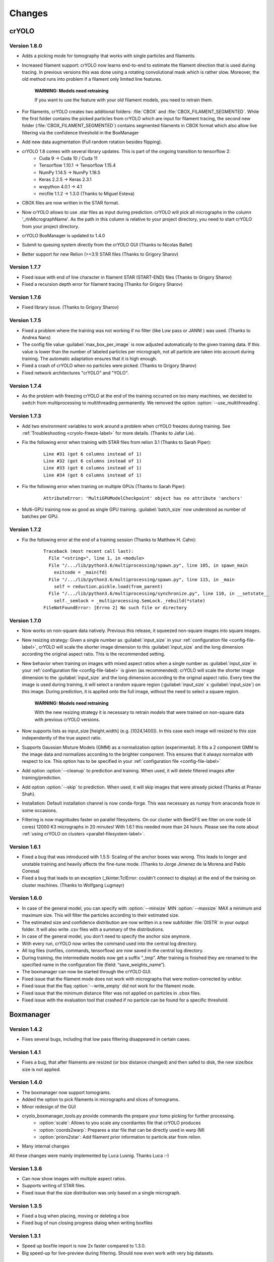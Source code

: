 Changes
=======

crYOLO
^^^^^^

Version 1.8.0
*************
* Adds a picking mode for tomography that works with single particles and filaments.
* Increased filament support: crYOLO now learns end-to-end to estimate the filament direction that is used during tracing. In previous versions this was done using a rotating convolutional mask which is rather slow. Moreover, the old method runs into problem if a filament only limited line features.

    **WARNING: Models need retraining**

    If you want to use the feature with your old filament models, you need to retrain them.
* For filaments, crYOLO creates two additional folders: :file:`CBOX` and :file:`CBOX_FILAMENT_SEGMENTED`. While the first folder  contains the picked particles from crYOLO which are input for filament tracing, the second new folder (:file:`CBOX_FILAMENT_SEGMENTED`) contains segmented filaments in CBOX format which also allow live filtering via the confidence threshold in the BoxManager
* Add new data augmentation (Full random rotation besides flipping).
* crYOLO 1.8 comes with several library updates. This is part of the ongoing transition to tensorflow 2:
    * Cuda 9 -> Cuda 10 / Cuda 11
    * Tensorflow 1.10.1 -> Tensorflow 1.15.4
    * NumPy 1.14.5 -> NumPy 1.18.5
    * Keras 2.2.5 -> Keras 2.3.1
    * wxpython 4.0.1 -> 4.1
    * mrcfile 1.1.2 -> 1.3.0 (Thanks to Miguel Esteva)
* CBOX files are now written in the STAR format.
* Now crYOLO allows to use .star files as input during prediction. crYOLO will pick all micrographs in the column '_rlnMicrographName'. As the path in this column is relative to your project directory, you need to start crYOLO from your project directory.
* crYOLO BoxManager is updated to 1.4.0
* Submit to queuing system directly from the crYOLO GUI (Thanks to Nicolas Ballet)
* Better support for new Relion (>=3.1) STAR files (Thanks to Grigory Sharov)

Version 1.7.7
*************
* Fixed issue with end of line character in filament STAR (START-END) files (Thanks to Grigory Sharov)
* Fixed a recursion depth error for filament tracing (Thanks for Grigory Sharov)

Version 1.7.6
*************
* Fixed library issue. (Thanks to Grigory Sharov)

Version 1.7.5
*************

* Fixed a problem where the training was not working if no filter (like Low pass or JANNI ) was used. (Thanks to Andrea Nans)

* The config file value :guilabel:`max_box_per_image` is now adjusted automatically to the given training data. If this value is lower than the number of labeled particles per micrograph, not all particle are taken into account during training. The automatic adaptation ensures that it is high enough.

* Fixed a crash of crYOLO when no particles were picked. (Thanks to Grigory Sharov)

* Fixed network architectures "crYOLO" and "YOLO".


Version 1.7.4
*************
* As the problem with freezing crYOLO at the end of the training occurred on too many machines, we decided to switch from multiprocessing to multithreading permanently. We removed the option :option:`--use_multithreading`.

Version 1.7.3
*************

* Add two environment variables to work around a problem when crYOLO freezes during training. See :ref:`Troubleshooting <cryolo-freeze-label>` for more details. (Thanks to Jafar Lie).

* Fix the following error when training with STAR files from relion 3.1 (Thanks to Sarah Piper):

    ::

        Line #31 (got 6 columns instead of 1)
        Line #32 (got 6 columns instead of 1)
        Line #33 (got 6 columns instead of 1)
        Line #34 (got 6 columns instead of 1)

* Fix the following error when training on multiple GPUs (Thanks to Sarah Piper):

    ::

        AttributeError: 'MultiGPUModelCheckpoint' object has no attribute 'anchors'

* Multi-GPU training now as good as single GPU training. :guilabel:`batch_size` now understood as number of batches per GPU.

Version 1.7.2
*************

* Fix the following error at the end of a training session (Thanks to Matthew H. Cahn):

    ::

        Traceback (most recent call last):
          File "<string>", line 1, in <module>
          File "/.../lib/python3.6/multiprocessing/spawn.py", line 105, in spawn_main
            exitcode = _main(fd)
          File "/.../lib/python3.6/multiprocessing/spawn.py", line 115, in _main
            self = reduction.pickle.load(from_parent)
          File "/.../lib/python3.6/multiprocessing/synchronize.py", line 110, in __setstate__
            self._semlock = _multiprocessing.SemLock._rebuild(*state)
        FileNotFoundError: [Errno 2] No such file or directory

Version 1.7.0
*************

* Now works on non-square data natively. Previous this release, it squeezed non-square images into square images.

* New resizing strategy: Given a single number as :guilabel:`input_size` in your :ref:`configuration file <config-file-label>`, crYOLO will scale the shorter image dimension to this :guilabel:`input_size` and the long dimension according the original aspect ratio. This is the recommended setting.

* New behavior when training on images with mixed aspect ratios when a single number as :guilabel:`input_size` in your :ref:`configuration file <config-file-label>` is given (as recommended): crYOLO will scale the shorter image dimension to the :guilabel:`input_size` and the long dimension according to the original aspect ratio. Every time the image is used during training, it will select a random square region (:guilabel:`input_size` x :guilabel:`input_size`) on this image. During prediction, it is applied onto the full image, without the need to select a square region.

    **WARNING: Models need retraining**

    With the new resizing strategy it is necessary to retrain models that were trained on
    non-square data with previous crYOLO versions.

* Now supports lists as input_size [height,width] (e.g. [1024,1400]). In this case each image will resized to this size independently of the true aspect ratio.

* Supports Gaussian Mixture Models (GMM) as a normalization option (experimental). It fits a 2 component GMM to the image data and normalizes according to the brighter component. This ensures that it always normalize with respect to ice. This option has to be specified in your :ref:`configuration file <config-file-label>`

* Add option :option:`--cleanup` to prediction and training. When used, it will delete filtered images after training/prediction.

* Add option :option:`--skip` to prediction. When used, it will skip images that were already picked (Thanks at Pranav Shah).

* Installation: Default installation channel is now conda-forge. This was necessary as numpy from anaconda froze in some occasions.

* Filtering is now magnitudes faster on parallel filesystems. On our cluster with BeeGFS we filter on one node (4 cores) 12000 K3 micrographs in 20 minutes! With 1.6.1 this needed more than 24 hours. Please see the note about  :ref:`using crYOLO on clusters <parallel-filesystem-label>`.


Version 1.6.1
*************

* Fixed a bug that was introduced with 1.5.5: Scaling of the anchor boxes was wrong. This leads to longer and unstable training and heavily affects the fine-tune mode. (Thanks to Jorge Jimenez de la Morena and Pablo Conesa)
* Fixed a bug that leads to an exception (_tkinter.TclError: couldn't connect to display) at the end of the training on cluster machines. (Thanks to Wolfgang Lugmayr)


Version 1.6.0
*************

* In case of the general model, you can specify with :option:`--minsize` MIN :option:`--maxsize` MAX a minimum and maximum size. This will filter the particles according to their estimated size.
* The estimated size and confidence distribution are now written in a new subfolder :file:`DISTR` in your output folder. It will also write .csv files with a summary of the distributions.
* In case of the general model, you don't need to specify the anchor size anymore.
* With every run, crYOLO now writes the command used into the central log directory.
* All log files (runfiles, commands, tensorflow) are now saved in the central log directory.
* During training, the intermediate models now get a suffix “_tmp”. After training is finished they are renamed to the specified name in the configuration file (field: “save_weights_name”).
* The boxmanager can now be started through the crYOLO GUI.
* Fixed issue that the filament mode does not work with micrographs that were motion-corrected by unblur.
* Fixed issue that the flaq :option:`--write_empty` did not work for the filament mode.
* Fixed issue that the minimum distance filter was not applied on particles in .cbox files.
* Fixed issue with the evaluation tool that crashed if no particle can be found for a specific threshold.



Boxmanager
^^^^^^^^^^

Version 1.4.2
*************

* Fixes several bugs, including that low pass filtering disappeared in certain cases.

Version 1.4.1
*************

* Fixes a bug, that after filaments are resized (or box distance changed) and then safed to disk, the new size/box size is not applied.

Version 1.4.0
*************

* The boxmanager now support tomograms.
* Added the option to pick filaments in micrographs and slices of tomograms.
* Minor redesign of the GUI
* cryolo_boxmanager_tools.py provide commands the prepare your tomo picking for further processing.
    * :option:`scale`: Allows to you scale any coordiantes file that crYOLO produces
    * :option:`coords2warp`: Prepares a star file that can be directly used in warp (M)
    * :option:`priors2star`: Add filament prior information to particle.star from relion.
* Many internal changes

All these changes were mainly implemented by Luca Lusnig. Thanks Luca :-)

Version 1.3.6
*************

* Can now show images with multiple aspect ratios.
* Supports writing of STAR files.
* Fixed issue that the size distribution was only based on a single micrograph.

Version 1.3.5
*************

* Fixed a bug when placing, moving or deleting a box
* Fixed bug of nun closing progress dialog when writing boxfiles

Version 1.3.1
*************

* Speed up boxfile import is now 2x faster compared to 1.3.0.
* Big speed-up for live-preview during filtering. Should now even work with very big datasets.

Version 1.3.0
*************

* Added option to plot size- and confidence distribution for cbox files.
* Added slider to filter particles according their estimated size.
* Added addition field for the number of boxes with live update.
* Added wildcard commandline option.
* Show progress-bar when reading and writing box-files.
* Various speed-ups.
